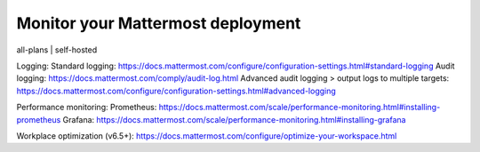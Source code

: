 Monitor your Mattermost deployment
===================================

all-plans | self-hosted


Logging:
Standard logging: https://docs.mattermost.com/configure/configuration-settings.html#standard-logging
Audit logging: https://docs.mattermost.com/comply/audit-log.html
Advanced audit logging > output logs to multiple targets: https://docs.mattermost.com/configure/configuration-settings.html#advanced-logging

Performance monitoring:
Prometheus: https://docs.mattermost.com/scale/performance-monitoring.html#installing-prometheus
Grafana: https://docs.mattermost.com/scale/performance-monitoring.html#installing-grafana

Workplace optimization (v6.5+): https://docs.mattermost.com/configure/optimize-your-workspace.html
